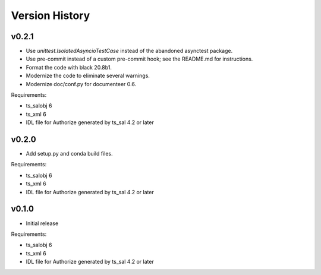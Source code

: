 .. py:currentmodule:: lsst.ts.authorize

.. _lsst.ts.authorize.version_history:

###############
Version History
###############

v0.2.1
------

* Use `unittest.IsolatedAsyncioTestCase` instead of the abandoned asynctest package.
* Use pre-commit instead of a custom pre-commit hook; see the README.md for instructions.
* Format the code with black 20.8b1.
* Modernize the code to eliminate several warnings.
* Modernize doc/conf.py for documenteer 0.6.

Requirements:

* ts_salobj 6
* ts_xml 6
* IDL file for Authorize generated by ts_sal 4.2 or later

v0.2.0
------

* Add setup.py and conda build files.

Requirements:

* ts_salobj 6
* ts_xml 6
* IDL file for Authorize generated by ts_sal 4.2 or later

v0.1.0
------

* Initial release

Requirements:

* ts_salobj 6
* ts_xml 6
* IDL file for Authorize generated by ts_sal 4.2 or later
